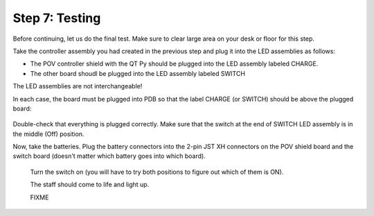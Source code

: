 Step 7: Testing
===============================
Before continuing, let us do the final test. Make sure to clear large area on
your desk or floor for this step.

Take the controller assembly you had created in the previous step and plug it
into the LED assemblies as follows:

* The POV controller shield with the QT Py should be plugged into the LED assembly
  labeled CHARGE.


* The other board shoudl be plugged into the LED assembly labeled SWITCH

The LED assemblies are not interchangeable!

In each case, the board must be plugged into PDB so that the label CHARGE (or SWITCH)
should be above the plugged board:


.. figure:: images/testing-1.jpg
     :alt: Connecting LED assemblies
     :width: 80%



.. figure:: images/testing-2.jpg
     :alt: Connecting LED assemblies
     :width: 80%

Double-check that everything is plugged correctly. Make sure that the switch at
the end of SWITCH LED assembly is in the middle (Off) position.

Now, take the batteries. Plug the battery connectors into the 2-pin JST XH
connectors on the POV shield board and the switch board (doesn't matter which battery goes into which board).


.. figure:: images/testing-3.jpg
     :alt: Connecting LED assemblies
     :width: 80%

 Turn the switch on (you will have to try both positions to figure out which of them is ON).

 The staff should come to life and light up.

 FIXME 
